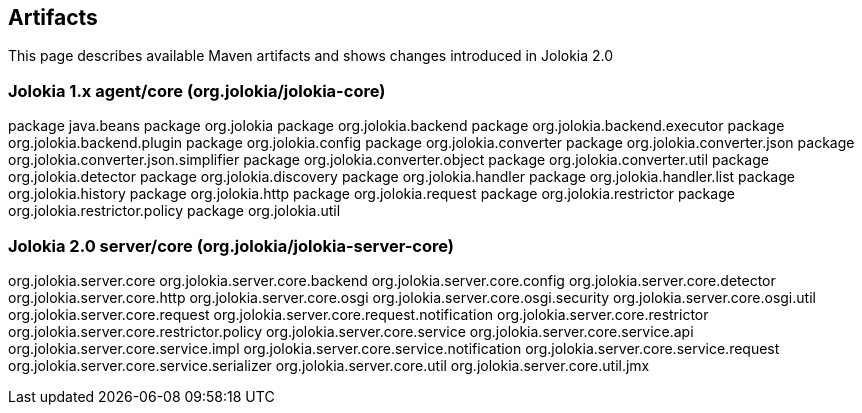 ////
  Copyright 2009-2023 Roland Huss

  Licensed under the Apache License, Version 2.0 (the "License");
  you may not use this file except in compliance with the License.
  You may obtain a copy of the License at

        http://www.apache.org/licenses/LICENSE-2.0

  Unless required by applicable law or agreed to in writing, software
  distributed under the License is distributed on an "AS IS" BASIS,
  WITHOUT WARRANTIES OR CONDITIONS OF ANY KIND, either express or implied.
  See the License for the specific language governing permissions and
  limitations under the License.
////

== Artifacts

This page describes available Maven artifacts and shows changes introduced in Jolokia 2.0

=== Jolokia 1.x agent/core (org.jolokia/jolokia-core)

package java.beans
package org.jolokia
package org.jolokia.backend
package org.jolokia.backend.executor
package org.jolokia.backend.plugin
package org.jolokia.config
package org.jolokia.converter
package org.jolokia.converter.json
package org.jolokia.converter.json.simplifier
package org.jolokia.converter.object
package org.jolokia.converter.util
package org.jolokia.detector
package org.jolokia.discovery
package org.jolokia.handler
package org.jolokia.handler.list
package org.jolokia.history
package org.jolokia.http
package org.jolokia.request
package org.jolokia.restrictor
package org.jolokia.restrictor.policy
package org.jolokia.util

=== Jolokia 2.0 server/core (org.jolokia/jolokia-server-core)

org.jolokia.server.core
org.jolokia.server.core.backend
org.jolokia.server.core.config
org.jolokia.server.core.detector
org.jolokia.server.core.http
org.jolokia.server.core.osgi
org.jolokia.server.core.osgi.security
org.jolokia.server.core.osgi.util
org.jolokia.server.core.request
org.jolokia.server.core.request.notification
org.jolokia.server.core.restrictor
org.jolokia.server.core.restrictor.policy
org.jolokia.server.core.service
org.jolokia.server.core.service.api
org.jolokia.server.core.service.impl
org.jolokia.server.core.service.notification
org.jolokia.server.core.service.request
org.jolokia.server.core.service.serializer
org.jolokia.server.core.util
org.jolokia.server.core.util.jmx
